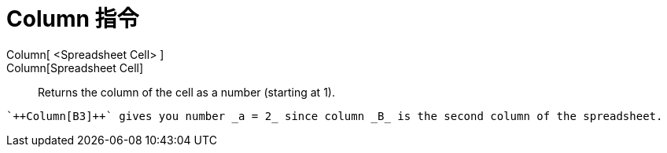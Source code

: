 = Column 指令
:page-en: commands/Column
ifdef::env-github[:imagesdir: /zh/modules/ROOT/assets/images]

Column[ <Spreadsheet Cell> ]::
Column[Spreadsheet Cell]::
  Returns the column of the cell as a number (starting at 1).

[EXAMPLE]
====
 `++Column[B3]++` gives you number _a = 2_ since column _B_ is the second column of the spreadsheet.

====
